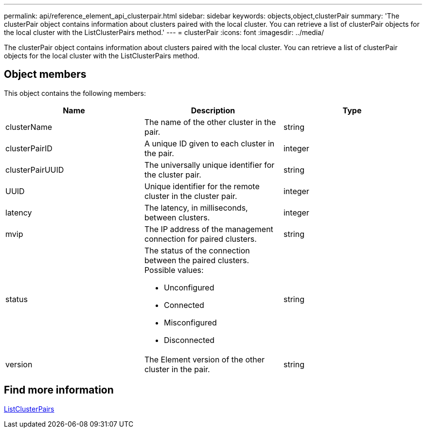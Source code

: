 ---
permalink: api/reference_element_api_clusterpair.html
sidebar: sidebar
keywords: objects,object,clusterPair
summary: 'The clusterPair object contains information about clusters paired with the local cluster. You can retrieve a list of clusterPair objects for the local cluster with the ListClusterPairs method.'
---
= clusterPair
:icons: font
:imagesdir: ../media/

[.lead]
The clusterPair object contains information about clusters paired with the local cluster. You can retrieve a list of clusterPair objects for the local cluster with the ListClusterPairs method.

== Object members

This object contains the following members:

[options="header"]
|===
|Name |Description |Type
a|
clusterName
a|
The name of the other cluster in the pair.
a|
string
a|
clusterPairID
a|
A unique ID given to each cluster in the pair.
a|
integer
a|
clusterPairUUID
a|
The universally unique identifier for the cluster pair.
a|
string
a|
UUID
a|
Unique identifier for the remote cluster in the cluster pair.
a|
integer
a|
latency
a|
The latency, in milliseconds, between clusters.
a|
integer
a|
mvip
a|
The IP address of the management connection for paired clusters.
a|
string
a|
status
a|
The status of the connection between the paired clusters. Possible values:

* Unconfigured
* Connected
* Misconfigured
* Disconnected

a|
string
a|
version
a|
The Element version of the other cluster in the pair.
a|
string
|===

== Find more information 

xref:reference_element_api_listclusterpairs.adoc[ListClusterPairs]

